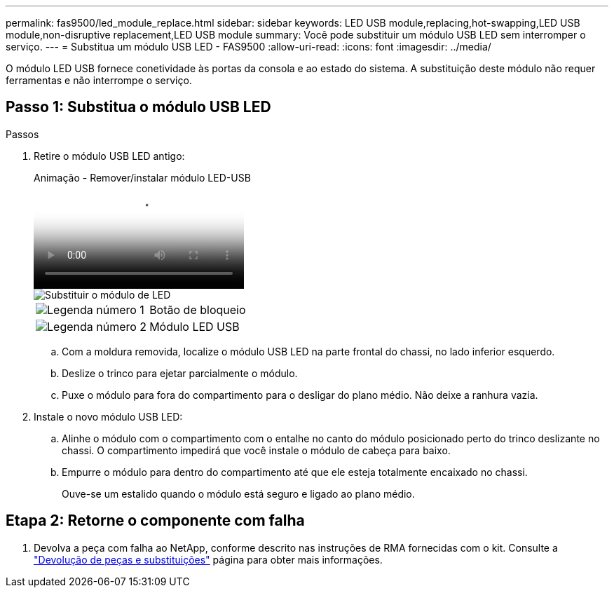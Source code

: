 ---
permalink: fas9500/led_module_replace.html 
sidebar: sidebar 
keywords: LED USB module,replacing,hot-swapping,LED USB module,non-disruptive replacement,LED USB module 
summary: Você pode substituir um módulo USB LED sem interromper o serviço. 
---
= Substitua um módulo USB LED - FAS9500
:allow-uri-read: 
:icons: font
:imagesdir: ../media/


[role="lead"]
O módulo LED USB fornece conetividade às portas da consola e ao estado do sistema. A substituição deste módulo não requer ferramentas e não interrompe o serviço.



== Passo 1: Substitua o módulo USB LED

.Passos
. Retire o módulo USB LED antigo:
+
.Animação - Remover/instalar módulo LED-USB
video::bc46a3e8-6541-444e-973b-ae78004bf153[panopto]
+
image::../media/drw_9500_remove_replace_LED_mod.svg[Substituir o módulo de LED]

+
[cols="20%,80%"]
|===


 a| 
image::../media/icon_round_1.png[Legenda número 1]
 a| 
Botão de bloqueio



 a| 
image::../media/icon_round_2.png[Legenda número 2]
 a| 
Módulo LED USB

|===
+
.. Com a moldura removida, localize o módulo USB LED na parte frontal do chassi, no lado inferior esquerdo.
.. Deslize o trinco para ejetar parcialmente o módulo.
.. Puxe o módulo para fora do compartimento para o desligar do plano médio. Não deixe a ranhura vazia.


. Instale o novo módulo USB LED:
+
.. Alinhe o módulo com o compartimento com o entalhe no canto do módulo posicionado perto do trinco deslizante no chassi. O compartimento impedirá que você instale o módulo de cabeça para baixo.
.. Empurre o módulo para dentro do compartimento até que ele esteja totalmente encaixado no chassi.
+
Ouve-se um estalido quando o módulo está seguro e ligado ao plano médio.







== Etapa 2: Retorne o componente com falha

. Devolva a peça com falha ao NetApp, conforme descrito nas instruções de RMA fornecidas com o kit. Consulte a https://mysupport.netapp.com/site/info/rma["Devolução de peças e substituições"^] página para obter mais informações.

